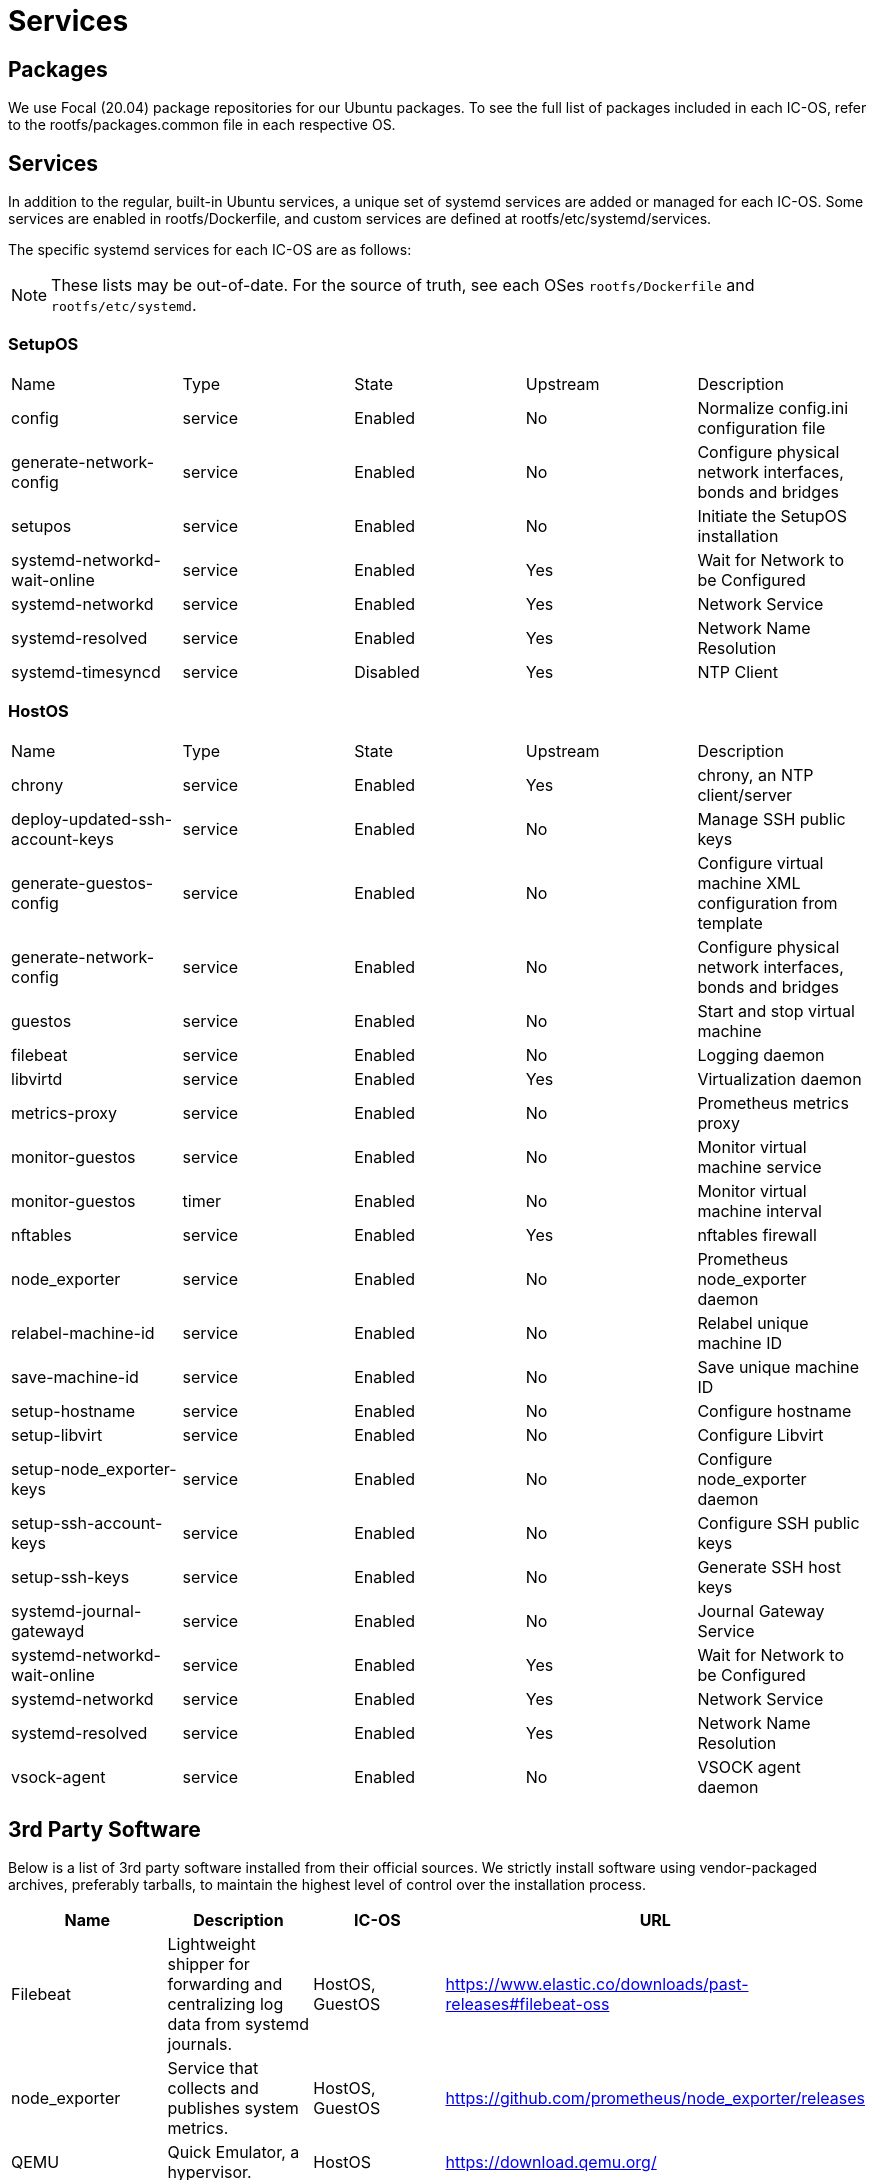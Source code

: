 = Services

== Packages

We use Focal (20.04) package repositories for our Ubuntu packages.
To see the full list of packages included in each IC-OS, refer to the rootfs/packages.common file in each respective OS.

== Services

In addition to the regular, built-in Ubuntu services, a unique set of systemd services are added or managed for each IC-OS. Some services are enabled in rootfs/Dockerfile, and custom services are defined at rootfs/etc/systemd/services.

The specific systemd services for each IC-OS are as follows:

[NOTE]
These lists may be out-of-date. For the source of truth, see each OSes `rootfs/Dockerfile` and `rootfs/etc/systemd`.

=== SetupOS

|====
|Name                           |Type   |State   |Upstream|Description
|config                         |service|Enabled |No      |Normalize config.ini configuration file
|generate-network-config        |service|Enabled |No      |Configure physical network interfaces, bonds and bridges
|setupos                        |service|Enabled |No      |Initiate the SetupOS installation
|systemd-networkd-wait-online   |service|Enabled |Yes     |Wait for Network to be Configured
|systemd-networkd               |service|Enabled |Yes     |Network Service
|systemd-resolved               |service|Enabled |Yes     |Network Name Resolution
|systemd-timesyncd              |service|Disabled|Yes     |NTP Client
|====

=== HostOS

|====
|Name                           |Type   |State  |Upstream|Description
|chrony                         |service|Enabled|Yes     |chrony, an NTP client/server
|deploy-updated-ssh-account-keys|service|Enabled|No      |Manage SSH public keys
|generate-guestos-config        |service|Enabled|No      |Configure virtual machine XML configuration from template
|generate-network-config        |service|Enabled|No      |Configure physical network interfaces, bonds and bridges
|guestos                        |service|Enabled|No      |Start and stop virtual machine
|filebeat                       |service|Enabled|No      |Logging daemon
|libvirtd                       |service|Enabled|Yes     |Virtualization daemon
|metrics-proxy                  |service|Enabled|No      |Prometheus metrics proxy
|monitor-guestos                |service|Enabled|No      |Monitor virtual machine service
|monitor-guestos                |timer  |Enabled|No      |Monitor virtual machine interval
|nftables                       |service|Enabled|Yes     |nftables firewall
|node_exporter                  |service|Enabled|No      |Prometheus node_exporter daemon
|relabel-machine-id             |service|Enabled|No      |Relabel unique machine ID
|save-machine-id                |service|Enabled|No      |Save unique machine ID
|setup-hostname                 |service|Enabled|No      |Configure hostname
|setup-libvirt                  |service|Enabled|No      |Configure Libvirt
|setup-node_exporter-keys       |service|Enabled|No      |Configure node_exporter daemon
|setup-ssh-account-keys         |service|Enabled|No      |Configure SSH public keys
|setup-ssh-keys                 |service|Enabled|No      |Generate SSH host keys
|systemd-journal-gatewayd       |service|Enabled|No      |Journal Gateway Service
|systemd-networkd-wait-online   |service|Enabled|Yes     |Wait for Network to be Configured
|systemd-networkd               |service|Enabled|Yes     |Network Service
|systemd-resolved               |service|Enabled|Yes     |Network Name Resolution
|vsock-agent                    |service|Enabled|No      |VSOCK agent daemon
|====

== 3rd Party Software

Below is a list of 3rd party software installed from their official sources. We strictly install software using vendor-packaged archives, preferably tarballs, to maintain the highest level of control over the installation process.

|====
|Name           |Description | IC-OS |URL

|Filebeat       |Lightweight shipper for forwarding and centralizing log data from systemd journals. | HostOS, GuestOS |https://www.elastic.co/downloads/past-releases#filebeat-oss

|node_exporter  |Service that collects and publishes system metrics. | HostOS, GuestOS |https://github.com/prometheus/node_exporter/releases

|QEMU           |Quick Emulator, a hypervisor.| HostOS |https://download.qemu.org/

|SEV           |Hardware-based memory encryption.| SetupOS |https://github.com/dfinity/AMDSEV/releases

|====
